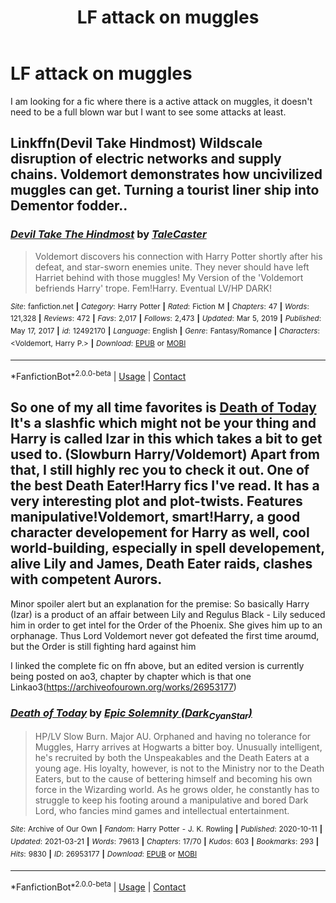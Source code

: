 #+TITLE: LF attack on muggles

* LF attack on muggles
:PROPERTIES:
:Author: Usual-Wasabi-6846
:Score: 1
:DateUnix: 1619662296.0
:DateShort: 2021-Apr-29
:FlairText: Request
:END:
I am looking for a fic where there is a active attack on muggles, it doesn't need to be a full blown war but I want to see some attacks at least.


** Linkffn(Devil Take Hindmost) Wildscale disruption of electric networks and supply chains. Voldemort demonstrates how uncivilized muggles can get. Turning a tourist liner ship into Dementor fodder..
:PROPERTIES:
:Author: xshadowfax
:Score: 1
:DateUnix: 1619669851.0
:DateShort: 2021-Apr-29
:END:

*** [[https://www.fanfiction.net/s/12492170/1/][*/Devil Take The Hindmost/*]] by [[https://www.fanfiction.net/u/4170102/TaleCaster][/TaleCaster/]]

#+begin_quote
  Voldemort discovers his connection with Harry Potter shortly after his defeat, and star-sworn enemies unite. They never should have left Harriet behind with those muggles! My Version of the 'Voldemort befriends Harry' trope. Fem!Harry. Eventual LV/HP DARK!
#+end_quote

^{/Site/:} ^{fanfiction.net} ^{*|*} ^{/Category/:} ^{Harry} ^{Potter} ^{*|*} ^{/Rated/:} ^{Fiction} ^{M} ^{*|*} ^{/Chapters/:} ^{47} ^{*|*} ^{/Words/:} ^{121,328} ^{*|*} ^{/Reviews/:} ^{472} ^{*|*} ^{/Favs/:} ^{2,017} ^{*|*} ^{/Follows/:} ^{2,473} ^{*|*} ^{/Updated/:} ^{Mar} ^{5,} ^{2019} ^{*|*} ^{/Published/:} ^{May} ^{17,} ^{2017} ^{*|*} ^{/id/:} ^{12492170} ^{*|*} ^{/Language/:} ^{English} ^{*|*} ^{/Genre/:} ^{Fantasy/Romance} ^{*|*} ^{/Characters/:} ^{<Voldemort,} ^{Harry} ^{P.>} ^{*|*} ^{/Download/:} ^{[[http://www.ff2ebook.com/old/ffn-bot/index.php?id=12492170&source=ff&filetype=epub][EPUB]]} ^{or} ^{[[http://www.ff2ebook.com/old/ffn-bot/index.php?id=12492170&source=ff&filetype=mobi][MOBI]]}

--------------

*FanfictionBot*^{2.0.0-beta} | [[https://github.com/FanfictionBot/reddit-ffn-bot/wiki/Usage][Usage]] | [[https://www.reddit.com/message/compose?to=tusing][Contact]]
:PROPERTIES:
:Author: FanfictionBot
:Score: 1
:DateUnix: 1619669875.0
:DateShort: 2021-Apr-29
:END:


** So one of my all time favorites is [[https://m.fanfiction.net/s/5402147/68/][Death of Today]] It's a slashfic which might not be your thing and Harry is called Izar in this which takes a bit to get used to. (Slowburn Harry/Voldemort) Apart from that, I still highly rec you to check it out. One of the best Death Eater!Harry fics I've read. It has a very interesting plot and plot-twists. Features manipulative!Voldemort, smart!Harry, a good character developement for Harry as well, cool world-building, especially in spell developement, alive Lily and James, Death Eater raids, clashes with competent Aurors.

Minor spoiler alert but an explanation for the premise: So basically Harry (Izar) is a product of an affair between Lily and Regulus Black - Lily seduced him in order to get intel for the Order of the Phoenix. She gives him up to an orphanage. Thus Lord Voldemort never got defeated the first time aroumd, but the Order is still fighting hard against him

I linked the complete fic on ffn above, but an edited version is currently being posted on ao3, chapter by chapter which is that one Linkao3([[https://archiveofourown.org/works/26953177]])
:PROPERTIES:
:Author: Quine_
:Score: 1
:DateUnix: 1619705171.0
:DateShort: 2021-Apr-29
:END:

*** [[https://archiveofourown.org/works/26953177][*/Death of Today/*]] by [[https://www.archiveofourown.org/users/Dark_Cyan_Star/pseuds/Epic%20Solemnity][/Epic Solemnity (Dark_Cyan_Star)/]]

#+begin_quote
  HP/LV Slow Burn. Major AU. Orphaned and having no tolerance for Muggles, Harry arrives at Hogwarts a bitter boy. Unusually intelligent, he's recruited by both the Unspeakables and the Death Eaters at a young age. His loyalty, however, is not to the Ministry nor to the Death Eaters, but to the cause of bettering himself and becoming his own force in the Wizarding world. As he grows older, he constantly has to struggle to keep his footing around a manipulative and bored Dark Lord, who fancies mind games and intellectual entertainment.
#+end_quote

^{/Site/:} ^{Archive} ^{of} ^{Our} ^{Own} ^{*|*} ^{/Fandom/:} ^{Harry} ^{Potter} ^{-} ^{J.} ^{K.} ^{Rowling} ^{*|*} ^{/Published/:} ^{2020-10-11} ^{*|*} ^{/Updated/:} ^{2021-03-21} ^{*|*} ^{/Words/:} ^{79613} ^{*|*} ^{/Chapters/:} ^{17/70} ^{*|*} ^{/Kudos/:} ^{603} ^{*|*} ^{/Bookmarks/:} ^{293} ^{*|*} ^{/Hits/:} ^{9830} ^{*|*} ^{/ID/:} ^{26953177} ^{*|*} ^{/Download/:} ^{[[https://archiveofourown.org/downloads/26953177/Death%20of%20Today.epub?updated_at=1619313491][EPUB]]} ^{or} ^{[[https://archiveofourown.org/downloads/26953177/Death%20of%20Today.mobi?updated_at=1619313491][MOBI]]}

--------------

*FanfictionBot*^{2.0.0-beta} | [[https://github.com/FanfictionBot/reddit-ffn-bot/wiki/Usage][Usage]] | [[https://www.reddit.com/message/compose?to=tusing][Contact]]
:PROPERTIES:
:Author: FanfictionBot
:Score: 1
:DateUnix: 1619705188.0
:DateShort: 2021-Apr-29
:END:
